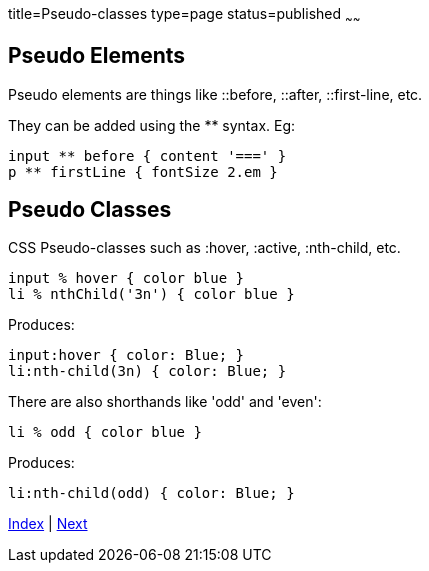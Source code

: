 title=Pseudo-classes
type=page
status=published
~~~~~~

== Pseudo Elements

Pseudo elements are things like ::before, ::after, ::first-line, etc.

They can be added using the ** syntax. Eg:

[source,groovy]
input ** before { content '===' }
p ** firstLine { fontSize 2.em }


== Pseudo Classes

CSS Pseudo-classes such as :hover, :active, :nth-child, etc.

[source,groovy]
input % hover { color blue }
li % nthChild('3n') { color blue }

Produces:

[source,groovy]
input:hover { color: Blue; }
li:nth-child(3n) { color: Blue; }

There are also shorthands like 'odd' and 'even':

[source,groovy]
li % odd { color blue }

Produces:

[source,groovy]
li:nth-child(odd) { color: Blue; }

link:index.html[Index] | link:keyframes.html[Next]
